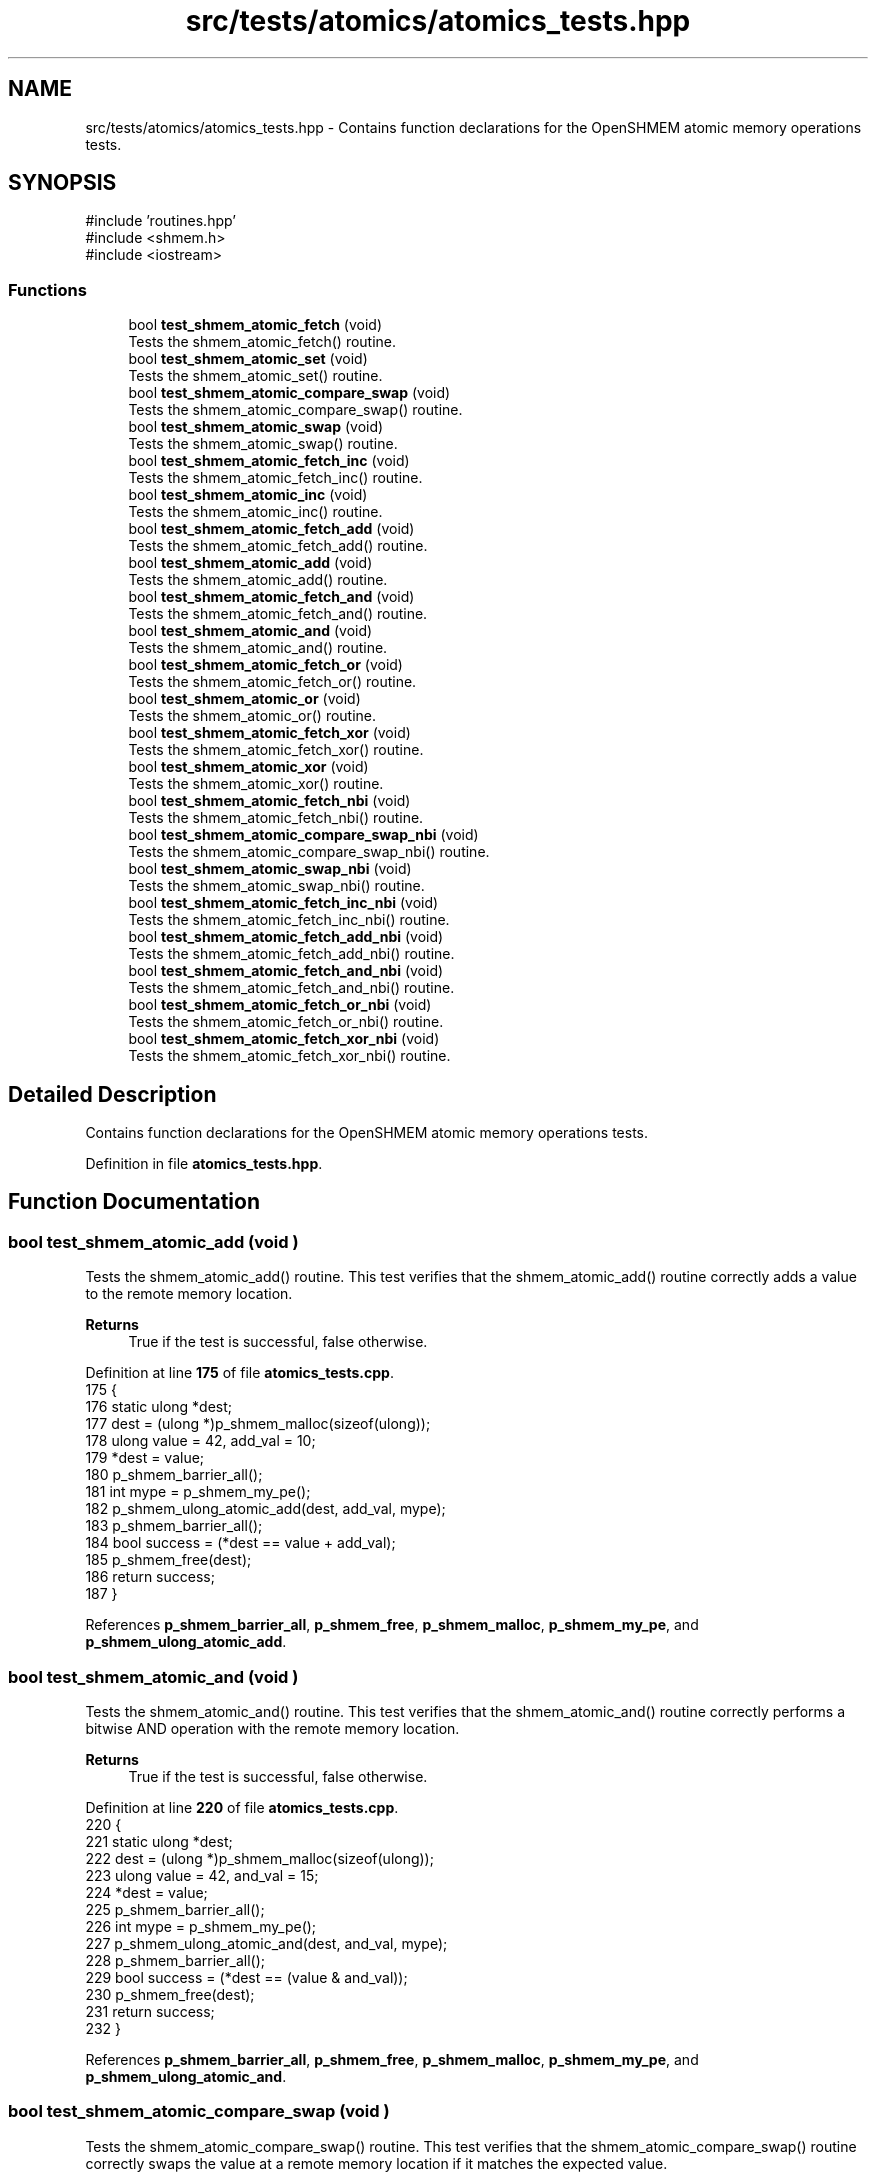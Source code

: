 .TH "src/tests/atomics/atomics_tests.hpp" 3 "Version 0.1" "shmemvv" \" -*- nroff -*-
.ad l
.nh
.SH NAME
src/tests/atomics/atomics_tests.hpp \- Contains function declarations for the OpenSHMEM atomic memory operations tests\&.  

.SH SYNOPSIS
.br
.PP
\fR#include 'routines\&.hpp'\fP
.br
\fR#include <shmem\&.h>\fP
.br
\fR#include <iostream>\fP
.br

.SS "Functions"

.in +1c
.ti -1c
.RI "bool \fBtest_shmem_atomic_fetch\fP (void)"
.br
.RI "Tests the shmem_atomic_fetch() routine\&. "
.ti -1c
.RI "bool \fBtest_shmem_atomic_set\fP (void)"
.br
.RI "Tests the shmem_atomic_set() routine\&. "
.ti -1c
.RI "bool \fBtest_shmem_atomic_compare_swap\fP (void)"
.br
.RI "Tests the shmem_atomic_compare_swap() routine\&. "
.ti -1c
.RI "bool \fBtest_shmem_atomic_swap\fP (void)"
.br
.RI "Tests the shmem_atomic_swap() routine\&. "
.ti -1c
.RI "bool \fBtest_shmem_atomic_fetch_inc\fP (void)"
.br
.RI "Tests the shmem_atomic_fetch_inc() routine\&. "
.ti -1c
.RI "bool \fBtest_shmem_atomic_inc\fP (void)"
.br
.RI "Tests the shmem_atomic_inc() routine\&. "
.ti -1c
.RI "bool \fBtest_shmem_atomic_fetch_add\fP (void)"
.br
.RI "Tests the shmem_atomic_fetch_add() routine\&. "
.ti -1c
.RI "bool \fBtest_shmem_atomic_add\fP (void)"
.br
.RI "Tests the shmem_atomic_add() routine\&. "
.ti -1c
.RI "bool \fBtest_shmem_atomic_fetch_and\fP (void)"
.br
.RI "Tests the shmem_atomic_fetch_and() routine\&. "
.ti -1c
.RI "bool \fBtest_shmem_atomic_and\fP (void)"
.br
.RI "Tests the shmem_atomic_and() routine\&. "
.ti -1c
.RI "bool \fBtest_shmem_atomic_fetch_or\fP (void)"
.br
.RI "Tests the shmem_atomic_fetch_or() routine\&. "
.ti -1c
.RI "bool \fBtest_shmem_atomic_or\fP (void)"
.br
.RI "Tests the shmem_atomic_or() routine\&. "
.ti -1c
.RI "bool \fBtest_shmem_atomic_fetch_xor\fP (void)"
.br
.RI "Tests the shmem_atomic_fetch_xor() routine\&. "
.ti -1c
.RI "bool \fBtest_shmem_atomic_xor\fP (void)"
.br
.RI "Tests the shmem_atomic_xor() routine\&. "
.ti -1c
.RI "bool \fBtest_shmem_atomic_fetch_nbi\fP (void)"
.br
.RI "Tests the shmem_atomic_fetch_nbi() routine\&. "
.ti -1c
.RI "bool \fBtest_shmem_atomic_compare_swap_nbi\fP (void)"
.br
.RI "Tests the shmem_atomic_compare_swap_nbi() routine\&. "
.ti -1c
.RI "bool \fBtest_shmem_atomic_swap_nbi\fP (void)"
.br
.RI "Tests the shmem_atomic_swap_nbi() routine\&. "
.ti -1c
.RI "bool \fBtest_shmem_atomic_fetch_inc_nbi\fP (void)"
.br
.RI "Tests the shmem_atomic_fetch_inc_nbi() routine\&. "
.ti -1c
.RI "bool \fBtest_shmem_atomic_fetch_add_nbi\fP (void)"
.br
.RI "Tests the shmem_atomic_fetch_add_nbi() routine\&. "
.ti -1c
.RI "bool \fBtest_shmem_atomic_fetch_and_nbi\fP (void)"
.br
.RI "Tests the shmem_atomic_fetch_and_nbi() routine\&. "
.ti -1c
.RI "bool \fBtest_shmem_atomic_fetch_or_nbi\fP (void)"
.br
.RI "Tests the shmem_atomic_fetch_or_nbi() routine\&. "
.ti -1c
.RI "bool \fBtest_shmem_atomic_fetch_xor_nbi\fP (void)"
.br
.RI "Tests the shmem_atomic_fetch_xor_nbi() routine\&. "
.in -1c
.SH "Detailed Description"
.PP 
Contains function declarations for the OpenSHMEM atomic memory operations tests\&. 


.PP
Definition in file \fBatomics_tests\&.hpp\fP\&.
.SH "Function Documentation"
.PP 
.SS "bool test_shmem_atomic_add (void )"

.PP
Tests the shmem_atomic_add() routine\&. This test verifies that the shmem_atomic_add() routine correctly adds a value to the remote memory location\&.
.PP
\fBReturns\fP
.RS 4
True if the test is successful, false otherwise\&. 
.RE
.PP

.PP
Definition at line \fB175\fP of file \fBatomics_tests\&.cpp\fP\&.
.nf
175                              {
176   static ulong *dest;
177   dest = (ulong *)p_shmem_malloc(sizeof(ulong));
178   ulong value = 42, add_val = 10;
179   *dest = value;
180   p_shmem_barrier_all();
181   int mype = p_shmem_my_pe();
182   p_shmem_ulong_atomic_add(dest, add_val, mype);
183   p_shmem_barrier_all();
184   bool success = (*dest == value + add_val);
185   p_shmem_free(dest);
186   return success;
187 }
.PP
.fi

.PP
References \fBp_shmem_barrier_all\fP, \fBp_shmem_free\fP, \fBp_shmem_malloc\fP, \fBp_shmem_my_pe\fP, and \fBp_shmem_ulong_atomic_add\fP\&.
.SS "bool test_shmem_atomic_and (void )"

.PP
Tests the shmem_atomic_and() routine\&. This test verifies that the shmem_atomic_and() routine correctly performs a bitwise AND operation with the remote memory location\&.
.PP
\fBReturns\fP
.RS 4
True if the test is successful, false otherwise\&. 
.RE
.PP

.PP
Definition at line \fB220\fP of file \fBatomics_tests\&.cpp\fP\&.
.nf
220                              {
221   static ulong *dest;
222   dest = (ulong *)p_shmem_malloc(sizeof(ulong));
223   ulong value = 42, and_val = 15;
224   *dest = value;
225   p_shmem_barrier_all();
226   int mype = p_shmem_my_pe();
227   p_shmem_ulong_atomic_and(dest, and_val, mype);
228   p_shmem_barrier_all();
229   bool success = (*dest == (value & and_val));
230   p_shmem_free(dest);
231   return success;
232 }
.PP
.fi

.PP
References \fBp_shmem_barrier_all\fP, \fBp_shmem_free\fP, \fBp_shmem_malloc\fP, \fBp_shmem_my_pe\fP, and \fBp_shmem_ulong_atomic_and\fP\&.
.SS "bool test_shmem_atomic_compare_swap (void )"

.PP
Tests the shmem_atomic_compare_swap() routine\&. This test verifies that the shmem_atomic_compare_swap() routine correctly swaps the value at a remote memory location if it matches the expected value\&.
.PP
\fBReturns\fP
.RS 4
True if the test is successful, false otherwise\&. 
.RE
.PP

.PP
Definition at line \fB60\fP of file \fBatomics_tests\&.cpp\fP\&.
.nf
60                                       {
61   static ulong *dest;
62   dest = (ulong *)p_shmem_malloc(sizeof(ulong));
63   ulong old = 42, new_val = 43;
64   *dest = old;
65   p_shmem_barrier_all();
66   int mype = p_shmem_my_pe();
67   int npes = p_shmem_n_pes();
68   p_shmem_barrier_all(); 
69   ulong swapped = p_shmem_ulong_atomic_compare_swap(dest, old, new_val, (mype + 1) % npes);
70   p_shmem_barrier_all();
71   bool success = (swapped == old && *dest == new_val);
72   p_shmem_barrier_all();
73   p_shmem_free(dest);
74   return success;
75 }
.PP
.fi

.PP
References \fBp_shmem_barrier_all\fP, \fBp_shmem_free\fP, \fBp_shmem_malloc\fP, \fBp_shmem_my_pe\fP, \fBp_shmem_n_pes\fP, and \fBp_shmem_ulong_atomic_compare_swap\fP\&.
.SS "bool test_shmem_atomic_compare_swap_nbi (void )"

.PP
Tests the shmem_atomic_compare_swap_nbi() routine\&. This test verifies that the shmem_atomic_compare_swap_nbi() routine correctly swaps the value at a remote memory location in a non-blocking manner if it matches the expected value\&.
.PP
\fBReturns\fP
.RS 4
True if the test is successful, false otherwise\&. 
.RE
.PP

.PP
Definition at line \fB356\fP of file \fBatomics_tests\&.cpp\fP\&.
.nf
356                                           {
357   static ulong *dest;
358   static ulong fetch;
359   dest = (ulong *)p_shmem_malloc(sizeof(ulong));
360   fetch = 0;
361   ulong old = 42, new_val = 43;
362   *dest = old;
363   p_shmem_barrier_all();
364   int mype = p_shmem_my_pe();
365   p_shmem_ulong_atomic_compare_swap_nbi(&fetch, dest, old, new_val, mype);
366   p_shmem_quiet();
367   p_shmem_barrier_all();
368   bool success = (fetch == old && *dest == new_val);
369   p_shmem_free(dest);
370   return success;
371 }
.PP
.fi

.PP
References \fBp_shmem_barrier_all\fP, \fBp_shmem_free\fP, \fBp_shmem_malloc\fP, \fBp_shmem_my_pe\fP, \fBp_shmem_quiet\fP, and \fBp_shmem_ulong_atomic_compare_swap_nbi\fP\&.
.SS "bool test_shmem_atomic_fetch (void )"

.PP
Tests the shmem_atomic_fetch() routine\&. This test verifies that the shmem_atomic_fetch() routine correctly retrieves the value from a remote memory location\&.
.PP
\fBReturns\fP
.RS 4
True if the test is successful, false otherwise\&. 
.RE
.PP

.PP
Definition at line \fB16\fP of file \fBatomics_tests\&.cpp\fP\&.
.nf
16                                {
17   static ulong *dest;
18   static ulong fetch;
19   dest = (ulong *)p_shmem_malloc(sizeof(ulong));
20   ulong value = 42;
21   *dest = value;
22   p_shmem_barrier_all();
23   int mype = p_shmem_my_pe();
24   fetch = p_shmem_ulong_atomic_fetch(dest, mype);
25   p_shmem_barrier_all();
26   bool success = (fetch == value);
27   p_shmem_free(dest);
28   return success;
29 }
.PP
.fi

.PP
References \fBp_shmem_barrier_all\fP, \fBp_shmem_free\fP, \fBp_shmem_malloc\fP, \fBp_shmem_my_pe\fP, and \fBp_shmem_ulong_atomic_fetch\fP\&.
.SS "bool test_shmem_atomic_fetch_add (void )"

.PP
Tests the shmem_atomic_fetch_add() routine\&. This test verifies that the shmem_atomic_fetch_add() routine correctly adds a value to the remote memory location and returns the old value\&.
.PP
\fBReturns\fP
.RS 4
True if the test is successful, false otherwise\&. 
.RE
.PP

.PP
Definition at line \fB152\fP of file \fBatomics_tests\&.cpp\fP\&.
.nf
152                                    {
153   static ulong *dest;
154   static ulong fetch;
155   dest = (ulong *)p_shmem_malloc(sizeof(ulong));
156   ulong value = 42, add_val = 10;
157   *dest = value;
158   p_shmem_barrier_all();
159   int mype = p_shmem_my_pe();
160   fetch = p_shmem_ulong_atomic_fetch_add(dest, add_val, mype);
161   p_shmem_barrier_all();
162   bool success = (fetch == value && *dest == value + add_val);
163   p_shmem_free(dest);
164   return success;
165 }
.PP
.fi

.PP
References \fBp_shmem_barrier_all\fP, \fBp_shmem_free\fP, \fBp_shmem_malloc\fP, \fBp_shmem_my_pe\fP, and \fBp_shmem_ulong_atomic_fetch_add\fP\&.
.SS "bool test_shmem_atomic_fetch_add_nbi (void )"

.PP
Tests the shmem_atomic_fetch_add_nbi() routine\&. This test verifies that the shmem_atomic_fetch_add_nbi() routine correctly adds a value to the remote memory location in a non-blocking manner and returns the old value\&.
.PP
\fBReturns\fP
.RS 4
True if the test is successful, false otherwise\&. 
.RE
.PP

.PP
Definition at line \fB431\fP of file \fBatomics_tests\&.cpp\fP\&.
.nf
431                                        {
432   static ulong *dest;
433   static ulong fetch;
434   dest = (ulong *)p_shmem_malloc(sizeof(ulong));
435   fetch = 0;
436   ulong value = 42, add_val = 10;
437   *dest = value;
438   p_shmem_barrier_all();
439   int mype = p_shmem_my_pe();
440   p_shmem_ulong_atomic_fetch_add_nbi(&fetch, dest, add_val, mype);
441   p_shmem_quiet();
442   p_shmem_barrier_all();
443   bool success = (fetch == value && *dest == value + add_val);
444   p_shmem_free(dest);
445   return success;
446 }
.PP
.fi

.PP
References \fBp_shmem_barrier_all\fP, \fBp_shmem_free\fP, \fBp_shmem_malloc\fP, \fBp_shmem_my_pe\fP, \fBp_shmem_quiet\fP, and \fBp_shmem_ulong_atomic_fetch_add_nbi\fP\&.
.SS "bool test_shmem_atomic_fetch_and (void )"

.PP
Tests the shmem_atomic_fetch_and() routine\&. This test verifies that the shmem_atomic_fetch_and() routine correctly performs a bitwise AND operation with the remote memory location and returns the old value\&.
.PP
\fBReturns\fP
.RS 4
True if the test is successful, false otherwise\&. 
.RE
.PP

.PP
Definition at line \fB197\fP of file \fBatomics_tests\&.cpp\fP\&.
.nf
197                                    {
198   static ulong *dest;
199   static ulong fetch;
200   dest = (ulong *)p_shmem_malloc(sizeof(ulong));
201   ulong value = 42, and_val = 15;
202   *dest = value;
203   p_shmem_barrier_all();
204   int mype = p_shmem_my_pe();
205   fetch = p_shmem_ulong_atomic_fetch_and(dest, and_val, mype);
206   p_shmem_barrier_all();
207   bool success = (fetch == value && *dest == (value & and_val));
208   p_shmem_free(dest);
209   return success;
210 }
.PP
.fi

.PP
References \fBp_shmem_barrier_all\fP, \fBp_shmem_free\fP, \fBp_shmem_malloc\fP, \fBp_shmem_my_pe\fP, and \fBp_shmem_ulong_atomic_fetch_and\fP\&.
.SS "bool test_shmem_atomic_fetch_and_nbi (void )"

.PP
Tests the shmem_atomic_fetch_and_nbi() routine\&. This test verifies that the shmem_atomic_fetch_and_nbi() routine correctly performs a bitwise AND operation with the remote memory location in a non-blocking manner and returns the old value\&.
.PP
\fBReturns\fP
.RS 4
True if the test is successful, false otherwise\&. 
.RE
.PP

.PP
Definition at line \fB456\fP of file \fBatomics_tests\&.cpp\fP\&.
.nf
456                                        {
457   static ulong *dest;
458   static ulong fetch;
459   dest = (ulong *)p_shmem_malloc(sizeof(ulong));
460   fetch = 0;
461   ulong value = 42, and_val = 15;
462   *dest = value;
463   p_shmem_barrier_all();
464   int mype = p_shmem_my_pe();
465   p_shmem_ulong_atomic_fetch_and_nbi(&fetch, dest, and_val, mype);
466   p_shmem_quiet();
467   p_shmem_barrier_all();
468   bool success = (fetch == value && *dest == (value & and_val));
469   p_shmem_free(dest);
470   return success;
471 }
.PP
.fi

.PP
References \fBp_shmem_barrier_all\fP, \fBp_shmem_free\fP, \fBp_shmem_malloc\fP, \fBp_shmem_my_pe\fP, \fBp_shmem_quiet\fP, and \fBp_shmem_ulong_atomic_fetch_and_nbi\fP\&.
.SS "bool test_shmem_atomic_fetch_inc (void )"

.PP
Tests the shmem_atomic_fetch_inc() routine\&. This test verifies that the shmem_atomic_fetch_inc() routine correctly increments the value at a remote memory location and returns the old value\&.
.PP
\fBReturns\fP
.RS 4
True if the test is successful, false otherwise\&. 
.RE
.PP

.PP
Definition at line \fB107\fP of file \fBatomics_tests\&.cpp\fP\&.
.nf
107                                    {
108   static ulong *dest;
109   static ulong fetch;
110   dest = (ulong *)p_shmem_malloc(sizeof(ulong));
111   ulong value = 42;
112   *dest = value;
113   p_shmem_barrier_all();
114   int mype = p_shmem_my_pe();
115   fetch = p_shmem_ulong_atomic_fetch_inc(dest, mype);
116   p_shmem_barrier_all();
117   bool success = (fetch == value && *dest == value + 1);
118   p_shmem_free(dest);
119   return success;
120 }
.PP
.fi

.PP
References \fBp_shmem_barrier_all\fP, \fBp_shmem_free\fP, \fBp_shmem_malloc\fP, \fBp_shmem_my_pe\fP, and \fBp_shmem_ulong_atomic_fetch_inc\fP\&.
.SS "bool test_shmem_atomic_fetch_inc_nbi (void )"

.PP
Tests the shmem_atomic_fetch_inc_nbi() routine\&. This test verifies that the shmem_atomic_fetch_inc_nbi() routine correctly increments the value at a remote memory location in a non-blocking manner and returns the old value\&.
.PP
\fBReturns\fP
.RS 4
True if the test is successful, false otherwise\&. 
.RE
.PP

.PP
Definition at line \fB406\fP of file \fBatomics_tests\&.cpp\fP\&.
.nf
406                                        {
407   static ulong *dest;
408   static ulong fetch;
409   dest = (ulong *)p_shmem_malloc(sizeof(ulong));
410   fetch = 0;
411   ulong value = 42;
412   *dest = value;
413   p_shmem_barrier_all();
414   int mype = p_shmem_my_pe();
415   p_shmem_ulong_atomic_fetch_inc_nbi(&fetch, dest, mype);
416   p_shmem_quiet();
417   p_shmem_barrier_all();
418   bool success = (fetch == value && *dest == value + 1);
419   p_shmem_free(dest);
420   return success;
421 }
.PP
.fi

.PP
References \fBp_shmem_barrier_all\fP, \fBp_shmem_free\fP, \fBp_shmem_malloc\fP, \fBp_shmem_my_pe\fP, \fBp_shmem_quiet\fP, and \fBp_shmem_ulong_atomic_fetch_inc_nbi\fP\&.
.SS "bool test_shmem_atomic_fetch_nbi (void )"

.PP
Tests the shmem_atomic_fetch_nbi() routine\&. This test verifies that the shmem_atomic_fetch_nbi() routine correctly retrieves the value from a remote memory location in a non-blocking manner\&.
.PP
\fBReturns\fP
.RS 4
True if the test is successful, false otherwise\&. 
.RE
.PP

.PP
Definition at line \fB332\fP of file \fBatomics_tests\&.cpp\fP\&.
.nf
332                                    {
333   static ulong *dest;
334   static ulong fetch;
335   dest = (ulong *)p_shmem_malloc(sizeof(ulong));
336   ulong value = 42;
337   *dest = value;
338   p_shmem_barrier_all();
339   int mype = p_shmem_my_pe();
340   p_shmem_ulong_atomic_fetch_nbi(&fetch, dest, mype);
341   p_shmem_quiet();
342   p_shmem_barrier_all();
343   bool success = (fetch == value);
344   p_shmem_free(dest);
345   return success;
346 }
.PP
.fi

.PP
References \fBp_shmem_barrier_all\fP, \fBp_shmem_free\fP, \fBp_shmem_malloc\fP, \fBp_shmem_my_pe\fP, \fBp_shmem_quiet\fP, and \fBp_shmem_ulong_atomic_fetch_nbi\fP\&.
.SS "bool test_shmem_atomic_fetch_or (void )"

.PP
Tests the shmem_atomic_fetch_or() routine\&. This test verifies that the shmem_atomic_fetch_or() routine correctly performs a bitwise OR operation with the remote memory location and returns the old value\&.
.PP
\fBReturns\fP
.RS 4
True if the test is successful, false otherwise\&. 
.RE
.PP

.PP
Definition at line \fB242\fP of file \fBatomics_tests\&.cpp\fP\&.
.nf
242                                   {
243   static ulong *dest;
244   static ulong fetch;
245   dest = (ulong *)p_shmem_malloc(sizeof(ulong));
246   ulong value = 42, or_val = 15;
247   *dest = value;
248   p_shmem_barrier_all();
249   int mype = p_shmem_my_pe();
250   fetch = p_shmem_ulong_atomic_fetch_or(dest, or_val, mype);
251   p_shmem_barrier_all();
252   bool success = (fetch == value && *dest == (value | or_val));
253   p_shmem_free(dest);
254   return success;
255 }
.PP
.fi

.PP
References \fBp_shmem_barrier_all\fP, \fBp_shmem_free\fP, \fBp_shmem_malloc\fP, \fBp_shmem_my_pe\fP, and \fBp_shmem_ulong_atomic_fetch_or\fP\&.
.SS "bool test_shmem_atomic_fetch_or_nbi (void )"

.PP
Tests the shmem_atomic_fetch_or_nbi() routine\&. This test verifies that the shmem_atomic_fetch_or_nbi() routine correctly performs a bitwise OR operation with the remote memory location in a non-blocking manner and returns the old value\&.
.PP
\fBReturns\fP
.RS 4
True if the test is successful, false otherwise\&. 
.RE
.PP

.PP
Definition at line \fB481\fP of file \fBatomics_tests\&.cpp\fP\&.
.nf
481                                       {
482   static ulong *dest;
483   static ulong fetch;
484   dest = (ulong *)p_shmem_malloc(sizeof(ulong));
485   fetch = 0;
486   ulong value = 42, or_val = 15;
487   *dest = value;
488   p_shmem_barrier_all();
489   int mype = p_shmem_my_pe();
490   p_shmem_ulong_atomic_fetch_or_nbi(&fetch, dest, or_val, mype);
491   p_shmem_quiet();
492   p_shmem_barrier_all();
493   bool success = (fetch == value && *dest == (value | or_val));
494   p_shmem_free(dest);
495   return success;
496 }
.PP
.fi

.PP
References \fBp_shmem_barrier_all\fP, \fBp_shmem_free\fP, \fBp_shmem_malloc\fP, \fBp_shmem_my_pe\fP, \fBp_shmem_quiet\fP, and \fBp_shmem_ulong_atomic_fetch_or_nbi\fP\&.
.SS "bool test_shmem_atomic_fetch_xor (void )"

.PP
Tests the shmem_atomic_fetch_xor() routine\&. This test verifies that the shmem_atomic_fetch_xor() routine correctly performs a bitwise XOR operation with the remote memory location and returns the old value\&.
.PP
\fBReturns\fP
.RS 4
True if the test is successful, false otherwise\&. 
.RE
.PP

.PP
Definition at line \fB287\fP of file \fBatomics_tests\&.cpp\fP\&.
.nf
287                                    {
288   static ulong *dest;
289   static ulong fetch;
290   dest = (ulong *)p_shmem_malloc(sizeof(ulong));
291   ulong value = 42, xor_val = 15;
292   *dest = value;
293   p_shmem_barrier_all();
294   int mype = p_shmem_my_pe();
295   fetch = p_shmem_ulong_atomic_fetch_xor(dest, xor_val, mype);
296   p_shmem_barrier_all();
297   bool success = (fetch == value && *dest == (value ^ xor_val));
298   p_shmem_free(dest);
299   return success;
300 }
.PP
.fi

.PP
References \fBp_shmem_barrier_all\fP, \fBp_shmem_free\fP, \fBp_shmem_malloc\fP, \fBp_shmem_my_pe\fP, and \fBp_shmem_ulong_atomic_fetch_xor\fP\&.
.SS "bool test_shmem_atomic_fetch_xor_nbi (void )"

.PP
Tests the shmem_atomic_fetch_xor_nbi() routine\&. This test verifies that the shmem_atomic_fetch_xor_nbi() routine correctly performs a bitwise XOR operation with the remote memory location in a non-blocking manner and returns the old value\&.
.PP
\fBReturns\fP
.RS 4
True if the test is successful, false otherwise\&. 
.RE
.PP

.PP
Definition at line \fB506\fP of file \fBatomics_tests\&.cpp\fP\&.
.nf
506                                        {
507   static ulong *dest;
508   static ulong fetch;
509   dest = (ulong *)p_shmem_malloc(sizeof(ulong));
510   fetch = 0;
511   ulong value = 42, xor_val = 15;
512   *dest = value;
513   p_shmem_barrier_all();
514   int mype = p_shmem_my_pe();
515   p_shmem_ulong_atomic_fetch_xor_nbi(&fetch, dest, xor_val, mype);
516   p_shmem_quiet();
517   p_shmem_barrier_all();
518   bool success = (fetch == value && *dest == (value ^ xor_val));
519   p_shmem_free(dest);
520   return success;
521 }
.PP
.fi

.PP
References \fBp_shmem_barrier_all\fP, \fBp_shmem_free\fP, \fBp_shmem_malloc\fP, \fBp_shmem_my_pe\fP, \fBp_shmem_quiet\fP, and \fBp_shmem_ulong_atomic_fetch_xor_nbi\fP\&.
.SS "bool test_shmem_atomic_inc (void )"

.PP
Tests the shmem_atomic_inc() routine\&. This test verifies that the shmem_atomic_inc() routine correctly increments the value at a remote memory location\&.
.PP
\fBReturns\fP
.RS 4
True if the test is successful, false otherwise\&. 
.RE
.PP

.PP
Definition at line \fB130\fP of file \fBatomics_tests\&.cpp\fP\&.
.nf
130                              {
131   static ulong *dest;
132   dest = (ulong *)p_shmem_malloc(sizeof(ulong));
133   ulong value = 42;
134   *dest = value;
135   p_shmem_barrier_all();
136   int mype = p_shmem_my_pe();
137   p_shmem_ulong_atomic_inc(dest, mype);
138   p_shmem_barrier_all();
139   bool success = (*dest == value + 1);
140   p_shmem_free(dest);
141   return success;
142 }
.PP
.fi

.PP
References \fBp_shmem_barrier_all\fP, \fBp_shmem_free\fP, \fBp_shmem_malloc\fP, \fBp_shmem_my_pe\fP, and \fBp_shmem_ulong_atomic_inc\fP\&.
.SS "bool test_shmem_atomic_or (void )"

.PP
Tests the shmem_atomic_or() routine\&. This test verifies that the shmem_atomic_or() routine correctly performs a bitwise OR operation with the remote memory location\&.
.PP
\fBReturns\fP
.RS 4
True if the test is successful, false otherwise\&. 
.RE
.PP

.PP
Definition at line \fB265\fP of file \fBatomics_tests\&.cpp\fP\&.
.nf
265                             {
266   static ulong *dest;
267   dest = (ulong *)p_shmem_malloc(sizeof(ulong));
268   ulong value = 42, or_val = 15;
269   *dest = value;
270   p_shmem_barrier_all();
271   int mype = p_shmem_my_pe();
272   p_shmem_ulong_atomic_or(dest, or_val, mype);
273   p_shmem_barrier_all();
274   bool success = (*dest == (value | or_val));
275   p_shmem_free(dest);
276   return success;
277 }
.PP
.fi

.PP
References \fBp_shmem_barrier_all\fP, \fBp_shmem_free\fP, \fBp_shmem_malloc\fP, \fBp_shmem_my_pe\fP, and \fBp_shmem_ulong_atomic_or\fP\&.
.SS "bool test_shmem_atomic_set (void )"

.PP
Tests the shmem_atomic_set() routine\&. This test verifies that the shmem_atomic_set() routine correctly sets the value at a remote memory location\&.
.PP
\fBReturns\fP
.RS 4
True if the test is successful, false otherwise\&. 
.RE
.PP

.PP
Definition at line \fB39\fP of file \fBatomics_tests\&.cpp\fP\&.
.nf
39                              {
40   static ulong *dest;
41   dest = (ulong *)p_shmem_malloc(sizeof(ulong));
42   ulong value = 42;
43   p_shmem_barrier_all();
44   int mype = p_shmem_my_pe();
45   p_shmem_ulong_atomic_set(dest, value, mype);
46   p_shmem_barrier_all();
47   bool success = (*dest == value);
48   p_shmem_free(dest);
49   return success;
50 }
.PP
.fi

.PP
References \fBp_shmem_barrier_all\fP, \fBp_shmem_free\fP, \fBp_shmem_malloc\fP, \fBp_shmem_my_pe\fP, and \fBp_shmem_ulong_atomic_set\fP\&.
.SS "bool test_shmem_atomic_swap (void )"

.PP
Tests the shmem_atomic_swap() routine\&. This test verifies that the shmem_atomic_swap() routine correctly swaps the value at a remote memory location and returns the old value\&.
.PP
\fBReturns\fP
.RS 4
True if the test is successful, false otherwise\&. 
.RE
.PP

.PP
Definition at line \fB85\fP of file \fBatomics_tests\&.cpp\fP\&.
.nf
85                               {
86   static ulong *dest;
87   dest = (ulong *)p_shmem_malloc(sizeof(ulong));
88   ulong value = 42, new_val = 43;
89   *dest = value;
90   p_shmem_barrier_all();
91   int mype = p_shmem_my_pe();
92   ulong swapped = p_shmem_ulong_atomic_swap(dest, new_val, mype);
93   p_shmem_barrier_all();
94   bool success = (swapped == value && *dest == new_val);
95   p_shmem_free(dest);
96   return success;
97 }
.PP
.fi

.PP
References \fBp_shmem_barrier_all\fP, \fBp_shmem_free\fP, \fBp_shmem_malloc\fP, \fBp_shmem_my_pe\fP, and \fBp_shmem_ulong_atomic_swap\fP\&.
.SS "bool test_shmem_atomic_swap_nbi (void )"

.PP
Tests the shmem_atomic_swap_nbi() routine\&. This test verifies that the shmem_atomic_swap_nbi() routine correctly swaps the value at a remote memory location in a non-blocking manner and returns the old value\&.
.PP
\fBReturns\fP
.RS 4
True if the test is successful, false otherwise\&. 
.RE
.PP

.PP
Definition at line \fB381\fP of file \fBatomics_tests\&.cpp\fP\&.
.nf
381                                   {
382   static ulong *dest;
383   static ulong fetch;
384   dest = (ulong *)p_shmem_malloc(sizeof(ulong));
385   fetch = 0;
386   ulong value = 42, new_val = 43;
387   *dest = value;
388   p_shmem_barrier_all();
389   int mype = p_shmem_my_pe();
390   p_shmem_ulong_atomic_swap_nbi(&fetch, dest, new_val, mype);
391   p_shmem_quiet();
392   p_shmem_barrier_all();
393   bool success = (fetch == value && *dest == new_val);
394   p_shmem_free(dest);
395   return success;
396 }
.PP
.fi

.PP
References \fBp_shmem_barrier_all\fP, \fBp_shmem_free\fP, \fBp_shmem_malloc\fP, \fBp_shmem_my_pe\fP, \fBp_shmem_quiet\fP, and \fBp_shmem_ulong_atomic_swap_nbi\fP\&.
.SS "bool test_shmem_atomic_xor (void )"

.PP
Tests the shmem_atomic_xor() routine\&. This test verifies that the shmem_atomic_xor() routine correctly performs a bitwise XOR operation with the remote memory location\&.
.PP
\fBReturns\fP
.RS 4
True if the test is successful, false otherwise\&. 
.RE
.PP

.PP
Definition at line \fB310\fP of file \fBatomics_tests\&.cpp\fP\&.
.nf
310                              {
311   static ulong *dest;
312   dest = (ulong *)p_shmem_malloc(sizeof(ulong));
313   ulong value = 42, xor_val = 15;
314   *dest = value;
315   p_shmem_barrier_all();
316   int mype = p_shmem_my_pe();
317   p_shmem_ulong_atomic_xor(dest, xor_val, mype);
318   p_shmem_barrier_all();
319   bool success = (*dest == (value ^ xor_val));
320   p_shmem_free(dest);
321   return success;
322 }
.PP
.fi

.PP
References \fBp_shmem_barrier_all\fP, \fBp_shmem_free\fP, \fBp_shmem_malloc\fP, \fBp_shmem_my_pe\fP, and \fBp_shmem_ulong_atomic_xor\fP\&.
.SH "Author"
.PP 
Generated automatically by Doxygen for shmemvv from the source code\&.
